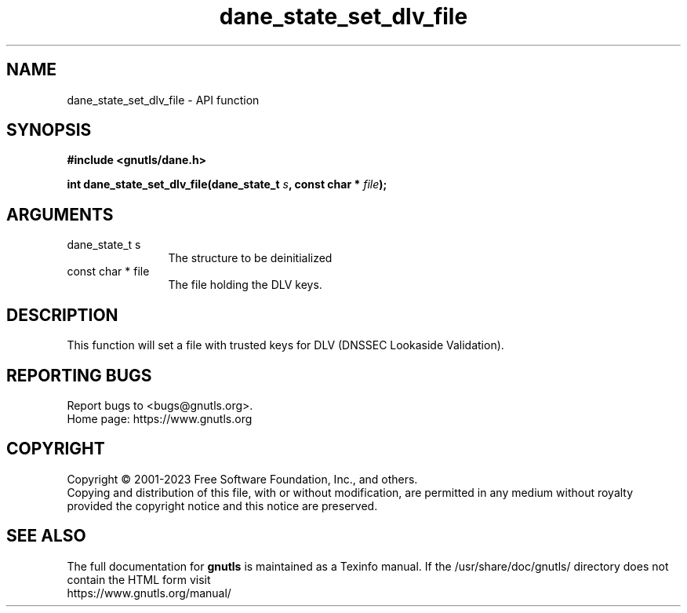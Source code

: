 .\" DO NOT MODIFY THIS FILE!  It was generated by gdoc.
.TH "dane_state_set_dlv_file" 3 "3.8.1" "gnutls" "gnutls"
.SH NAME
dane_state_set_dlv_file \- API function
.SH SYNOPSIS
.B #include <gnutls/dane.h>
.sp
.BI "int dane_state_set_dlv_file(dane_state_t " s ", const char * " file ");"
.SH ARGUMENTS
.IP "dane_state_t s" 12
The structure to be deinitialized
.IP "const char * file" 12
The file holding the DLV keys.
.SH "DESCRIPTION"
This function will set a file with trusted keys
for DLV (DNSSEC Lookaside Validation).
.SH "REPORTING BUGS"
Report bugs to <bugs@gnutls.org>.
.br
Home page: https://www.gnutls.org

.SH COPYRIGHT
Copyright \(co 2001-2023 Free Software Foundation, Inc., and others.
.br
Copying and distribution of this file, with or without modification,
are permitted in any medium without royalty provided the copyright
notice and this notice are preserved.
.SH "SEE ALSO"
The full documentation for
.B gnutls
is maintained as a Texinfo manual.
If the /usr/share/doc/gnutls/
directory does not contain the HTML form visit
.B
.IP https://www.gnutls.org/manual/
.PP

